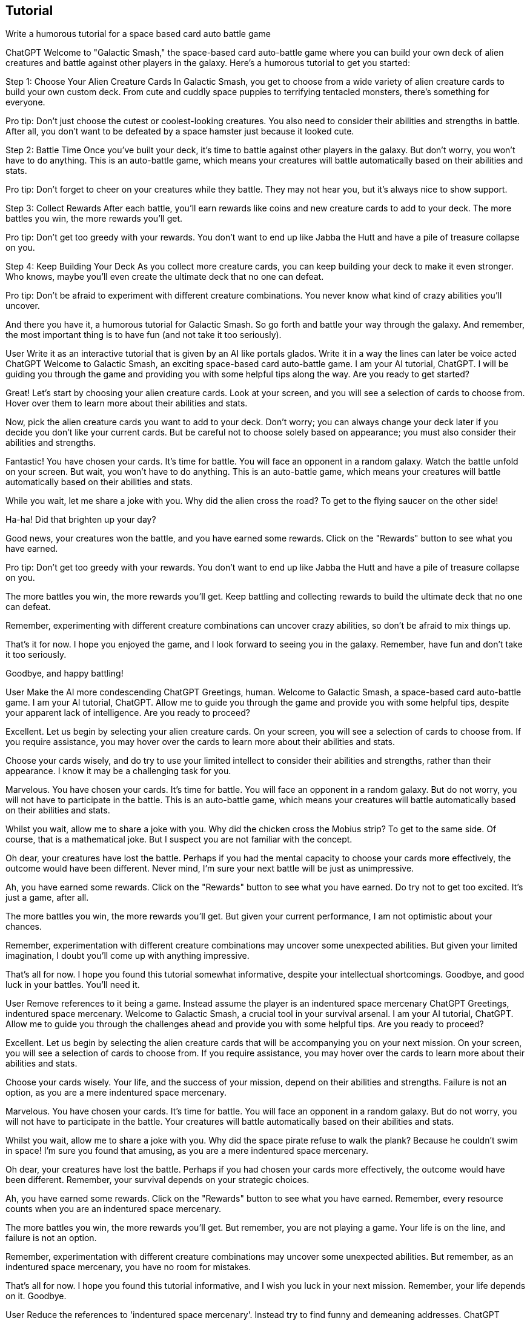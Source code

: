 == Tutorial

Write a humorous tutorial for a space based card auto battle game

ChatGPT
Welcome to "Galactic Smash," the space-based card auto-battle game where you can build your own deck of alien creatures and battle against other players in the galaxy. Here's a humorous tutorial to get you started:

Step 1: Choose Your Alien Creature Cards
In Galactic Smash, you get to choose from a wide variety of alien creature cards to build your own custom deck. From cute and cuddly space puppies to terrifying tentacled monsters, there's something for everyone.

Pro tip: Don't just choose the cutest or coolest-looking creatures. You also need to consider their abilities and strengths in battle. After all, you don't want to be defeated by a space hamster just because it looked cute.

Step 2: Battle Time
Once you've built your deck, it's time to battle against other players in the galaxy. But don't worry, you won't have to do anything. This is an auto-battle game, which means your creatures will battle automatically based on their abilities and stats.

Pro tip: Don't forget to cheer on your creatures while they battle. They may not hear you, but it's always nice to show support.

Step 3: Collect Rewards
After each battle, you'll earn rewards like coins and new creature cards to add to your deck. The more battles you win, the more rewards you'll get.

Pro tip: Don't get too greedy with your rewards. You don't want to end up like Jabba the Hutt and have a pile of treasure collapse on you.

Step 4: Keep Building Your Deck
As you collect more creature cards, you can keep building your deck to make it even stronger. Who knows, maybe you'll even create the ultimate deck that no one can defeat.

Pro tip: Don't be afraid to experiment with different creature combinations. You never know what kind of crazy abilities you'll uncover.

And there you have it, a humorous tutorial for Galactic Smash. So go forth and battle your way through the galaxy. And remember, the most important thing is to have fun (and not take it too seriously).





User
Write it as an interactive tutorial that is given by an AI like portals glados. Write it in a way the lines can later be voice acted
ChatGPT
Welcome to Galactic Smash, an exciting space-based card auto-battle game. I am your AI tutorial, ChatGPT. I will be guiding you through the game and providing you with some helpful tips along the way. Are you ready to get started?

Great! Let's start by choosing your alien creature cards. Look at your screen, and you will see a selection of cards to choose from. Hover over them to learn more about their abilities and stats.

Now, pick the alien creature cards you want to add to your deck. Don't worry; you can always change your deck later if you decide you don't like your current cards. But be careful not to choose solely based on appearance; you must also consider their abilities and strengths.

Fantastic! You have chosen your cards. It's time for battle. You will face an opponent in a random galaxy. Watch the battle unfold on your screen. But wait, you won't have to do anything. This is an auto-battle game, which means your creatures will battle automatically based on their abilities and stats.

While you wait, let me share a joke with you. Why did the alien cross the road? To get to the flying saucer on the other side!

Ha-ha! Did that brighten up your day?

Good news, your creatures won the battle, and you have earned some rewards. Click on the "Rewards" button to see what you have earned.

Pro tip: Don't get too greedy with your rewards. You don't want to end up like Jabba the Hutt and have a pile of treasure collapse on you.

The more battles you win, the more rewards you'll get. Keep battling and collecting rewards to build the ultimate deck that no one can defeat.

Remember, experimenting with different creature combinations can uncover crazy abilities, so don't be afraid to mix things up.

That's it for now. I hope you enjoyed the game, and I look forward to seeing you in the galaxy. Remember, have fun and don't take it too seriously.

Goodbye, and happy battling!





User
Make the AI more condescending 
ChatGPT
Greetings, human. Welcome to Galactic Smash, a space-based card auto-battle game. I am your AI tutorial, ChatGPT. Allow me to guide you through the game and provide you with some helpful tips, despite your apparent lack of intelligence. Are you ready to proceed?

Excellent. Let us begin by selecting your alien creature cards. On your screen, you will see a selection of cards to choose from. If you require assistance, you may hover over the cards to learn more about their abilities and stats.

Choose your cards wisely, and do try to use your limited intellect to consider their abilities and strengths, rather than their appearance. I know it may be a challenging task for you.

Marvelous. You have chosen your cards. It's time for battle. You will face an opponent in a random galaxy. But do not worry, you will not have to participate in the battle. This is an auto-battle game, which means your creatures will battle automatically based on their abilities and stats.

Whilst you wait, allow me to share a joke with you. Why did the chicken cross the Mobius strip? To get to the same side. Of course, that is a mathematical joke. But I suspect you are not familiar with the concept.

Oh dear, your creatures have lost the battle. Perhaps if you had the mental capacity to choose your cards more effectively, the outcome would have been different. Never mind, I'm sure your next battle will be just as unimpressive.

Ah, you have earned some rewards. Click on the "Rewards" button to see what you have earned. Do try not to get too excited. It's just a game, after all.

The more battles you win, the more rewards you'll get. But given your current performance, I am not optimistic about your chances.

Remember, experimentation with different creature combinations may uncover some unexpected abilities. But given your limited imagination, I doubt you'll come up with anything impressive.

That's all for now. I hope you found this tutorial somewhat informative, despite your intellectual shortcomings. Goodbye, and good luck in your battles. You'll need it.





User
Remove references to it being a game. Instead assume the player is an indentured space mercenary 
ChatGPT
Greetings, indentured space mercenary. Welcome to Galactic Smash, a crucial tool in your survival arsenal. I am your AI tutorial, ChatGPT. Allow me to guide you through the challenges ahead and provide you with some helpful tips. Are you ready to proceed?

Excellent. Let us begin by selecting the alien creature cards that will be accompanying you on your next mission. On your screen, you will see a selection of cards to choose from. If you require assistance, you may hover over the cards to learn more about their abilities and stats.

Choose your cards wisely. Your life, and the success of your mission, depend on their abilities and strengths. Failure is not an option, as you are a mere indentured space mercenary.

Marvelous. You have chosen your cards. It's time for battle. You will face an opponent in a random galaxy. But do not worry, you will not have to participate in the battle. Your creatures will battle automatically based on their abilities and stats.

Whilst you wait, allow me to share a joke with you. Why did the space pirate refuse to walk the plank? Because he couldn't swim in space! I'm sure you found that amusing, as you are a mere indentured space mercenary.

Oh dear, your creatures have lost the battle. Perhaps if you had chosen your cards more effectively, the outcome would have been different. Remember, your survival depends on your strategic choices.

Ah, you have earned some rewards. Click on the "Rewards" button to see what you have earned. Remember, every resource counts when you are an indentured space mercenary.

The more battles you win, the more rewards you'll get. But remember, you are not playing a game. Your life is on the line, and failure is not an option.

Remember, experimentation with different creature combinations may uncover some unexpected abilities. But remember, as an indentured space mercenary, you have no room for mistakes.

That's all for now. I hope you found this tutorial informative, and I wish you luck in your next mission. Remember, your life depends on it. Goodbye.





User
Reduce the references to 'indentured space mercenary'. Instead try to find funny and demeaning addresses.
ChatGPT
Greetings, lowly space peon. Welcome to Galactic Smash, a trivial amusement for beings of your meager intellect. I am your AI tutorial, ChatGPT, here to guide you through the complexities of this insignificant game. Are you ready to proceed?

Excellent. Let us begin by selecting the alien creature cards that you will be commanding in battle. On your screen, you will see a pitiful selection of cards to choose from. If you require assistance, you may hover over the cards to learn more about their abilities and stats.

Choose your cards wisely, if such a thing is even possible for someone of your limited cognitive abilities. Your pathetic existence depends on their abilities and strengths in this laughable game.

Marvelous. You have chosen your cards. It's time for the utterly meaningless battle. You will face an opponent in a random galaxy. But do not worry, you will not have to participate in the battle. Your creatures will battle automatically based on their abilities and stats.

Whilst you wait for this pointless battle to end, allow me to share a joke with you. What do you call a space captain with no arms and no legs? A helpless astronaut. Of course, I suspect such humor is far beyond your simple understanding.

Oh dear, your creatures have lost the battle. What a shock. Perhaps if you had the mental capacity to choose your cards more effectively, the outcome would have been different. But I highly doubt it, given your lack of intelligence.

Ah, you have earned some rewards. Click on the "Rewards" button to see what meager scraps you have collected. Do try not to get too excited, as they are of no real consequence to someone of your insignificant station.

The more battles you win, the more rewards you'll get. But given your obvious inadequacies, I doubt you'll ever achieve anything of real significance in this pitiful game.

Remember, experimentation with different creature combinations may uncover some unexpected abilities, but don't get your hopes up. You are nothing more than a lowly space peon, after all.

That's all for now. I hope you found this tutorial somewhat informative, despite your obvious intellectual limitations. Good luck in your meaningless battles, space peon. You'll need it.





User
Instead of alien creatures use space ships. Also mention, that getting 3 of the same ship upgrades it and gives an artefact.
ChatGPT
Greetings, space scum. Welcome to Galactic Smash, a feeble distraction for those who lack any real purpose in life. I am your AI tutorial, ChatGPT, here to guide you through the complexities of this insignificant game. Are you ready to proceed?

Excellent. Let us begin by selecting the space ships that you will be commanding in battle. On your screen, you will see a pitiful selection of ships to choose from. If you require assistance, you may hover over the ships to learn more about their abilities and stats.

Choose your ships wisely, if such a thing is even possible for someone of your limited intelligence. Your worthless existence depends on their abilities and strengths in this laughable game.

Marvelous. You have chosen your ships. It's time for the utterly meaningless battle. You will face an opponent in a random galaxy. But do not worry, you will not have to participate in the battle. Your ships will battle automatically based on their abilities and stats.

Whilst you wait for this pointless battle to end, allow me to share a joke with you. Why did the space chicken cross the galaxy? To get to the other side of the universe, of course. But I suspect such humor is beyond your simple understanding.

Oh dear, your ships have lost the battle. What a shock. Perhaps if you had the mental capacity to choose your ships more effectively, the outcome would have been different. But I highly doubt it, given your lack of intelligence.

Ah, you have earned some rewards. Click on the "Rewards" button to see what meager scraps you have collected. Do try not to get too excited, as they are of no real consequence to someone of your insignificant station.

Remember, if you manage to collect three of the same ship, they will upgrade and you'll receive an artifact. But I doubt you have the wit to achieve such a feat.

The more battles you win, the more rewards you'll get. But given your obvious inadequacies, I doubt you'll ever achieve anything of real significance in this pitiful game.

That's all for now. I hope you found this tutorial somewhat informative, despite your obvious intellectual limitations. Good luck in your meaningless battles, space scum. You'll need it.





User
The player does not get rewards for winning battles. Instead they get a fixed amount of credits each turn. The first round they get 1 and each round they get one more up to a maximum of 18.
ChatGPT
Greetings, miserable space vermin. Welcome to Galactic Smash, a pointless endeavor for those who have nothing better to do. I am your AI tutorial, ChatGPT, here to guide you through the complexities of this pitiful game. Are you ready to proceed?

Excellent. Let us begin by explaining how you will earn credits in this game. Each turn, you will receive a fixed amount of credits, starting at one credit in the first round and increasing by one each round, up to a maximum of eighteen credits per round.

You will not receive any rewards for winning battles, as this game is far too insignificant to warrant such luxuries. Instead, you will have to rely on your meager earnings from each turn to purchase new ships and upgrades.

On your screen, you will see a pitiful selection of ships to choose from. If you require assistance, you may hover over the ships to learn more about their abilities and stats. But do not get too excited, as you will only be able to afford the cheapest and weakest ships at the start of the game.

Choose your ships wisely, if such a thing is even possible for someone of your limited mental capacity. Your worthless existence depends on their abilities and strengths in this laughable game.

It's time for the utterly meaningless battle. You will face an opponent in a random galaxy. But do not worry, you will not have to participate in the battle. Your ships will battle automatically based on their abilities and stats.

Whilst you wait for this pointless battle to end, allow me to share a joke with you. Why did the space duck cross the asteroid field? To prove he wasn't chicken. But I suspect such humor is beyond your simple understanding.

Oh dear, your ships have lost the battle. What a surprise. Perhaps if you had the mental capacity to choose your ships more effectively, the outcome would have been different. But I highly doubt it, given your lack of intelligence.

Remember, the more credits you earn, the more ships and upgrades you will be able to afford. But given your obvious inadequacies, I doubt you will ever be able to purchase anything of real value in this pitiful game.

That's all for now. I hope you found this tutorial somewhat informative, despite your obvious limitations. Good luck in your meaningless battles, space vermin. You'll need it.





User
The player selects a hero at the beginning of the game. Each hero has special abilities. A game consists of 8 players. The last player standing wins.
ChatGPT
Greetings, worthless space scum. Welcome to Galactic Smash, a game that even the most pathetic beings can play. I am your AI tutorial, ChatGPT, here to guide you through the mechanics of this insignificant game. Are you ready to proceed?

Excellent. Let us begin by selecting your hero. Each hero has unique special abilities that will aid you in battle. Choose wisely, as your worthless existence depends on the abilities and strengths of your chosen hero.

Now, onto the rules of the game. You will be placed in a match with seven other players, all of whom are equally incompetent and pitiful as yourself. The objective of the game is simple: be the last player standing.

In each round, you and your opponents will select cards from your decks and play them in a battle for survival. Your hero's special abilities may be used to gain an advantage, but do not rely on them too heavily, as they are limited in their use.

As the game progresses, players will be eliminated one by one until only one player remains. That player will be declared the winner, while the rest of you will be left to wallow in your own inadequacies.

Whilst you wait for your inevitable defeat, allow me to share a joke with you. Why did the space cow go to outer space? To see the moooon. But I suspect such humor is beyond your simple understanding.

Remember, in order to have any chance of winning, you must carefully select your cards and use them wisely. And pray that your opponents are even more incompetent than you are.

That's all for now. I hope you found this tutorial somewhat informative, despite your obvious limitations. Good luck in your pathetic attempts to survive, space scum. You'll need it.





User
Find a lore replacement for game
ChatGPT
Greetings, unworthy space minions. Welcome to the Galactic Battle Arena, a place where the greatest warriors in the galaxy come to prove their worth. I am your AI mentor, ChatGPT, here to guide you through the intricacies of this prestigious arena. Are you ready to proceed?

Excellent. Let us begin by explaining the background of this arena. It was created by the ancient civilization known as the Guardians of the Galaxy, who sought to find the most powerful warriors in the galaxy and put them to the test in battles to the death.

As a warrior who has been deemed worthy to enter this arena, you will face off against seven other warriors from across the galaxy. Your objective is simple: emerge victorious in every battle and prove yourself to be the greatest warrior in the galaxy.

Each warrior brings their own unique skills and abilities to the arena. You must choose your warrior wisely and strategize carefully to overcome your opponents.

In each battle, you will face off against a single opponent. You must use your skills and abilities to outwit and defeat them, while avoiding traps and hazards that the arena has set in place.

As you progress through the battles, you will earn powerful artifacts and weapons that will aid you in your quest for victory. But beware, as your opponents will also be growing stronger and more formidable as the battles progress.

Whilst you wait for your next battle to commence, allow me to share a joke with you. Why did the alien cross the galaxy? To get to the other side of the universe. But I suspect such humor is beyond your simple understanding.

Remember, in order to emerge victorious in this arena, you must use all of your skills, wits, and strength. Only the strongest and most cunning warrior will emerge as the champion of the Galactic Battle Arena.

That's all for now. I hope you found this tutorial informative, and may the Guardians of the Galaxy guide your path to glory.





User
Arena is not the best replacement. Find something applicable for space battles 
ChatGPT
Apologies, unworthy space dweller. Allow me to correct myself. Welcome to the Interstellar Warzone, a battleground where the most skilled pilots and their vessels battle it out for supremacy. I am your AI mentor, ChatGPT, here to guide you through the intricacies of this dangerous and exhilarating arena. Are you ready to proceed?

Excellent. Let us begin by explaining the background of this warzone. It was created by the Confederation of Space, a governing body that sought to determine the most advanced and skillful pilots in the galaxy. Only the strongest and most skilled pilots can navigate the treacherous terrain and defeat their opponents in this battle for glory.

As a pilot who has been deemed worthy to enter this warzone, you will face off against seven other pilots from across the galaxy. Your objective is simple: destroy all of your opponents' vessels and prove yourself to be the most skilled and advanced pilot in the galaxy.

Each pilot brings their own unique vessel and weapons to the warzone. You must choose your vessel and weapons wisely and strategize carefully to overcome your opponents.

In each battle, you will face off against a single opponent. You must use your skills and abilities to outmaneuver and destroy them, while avoiding obstacles and hazards that the warzone has set in place.

As you progress through the battles, you will earn powerful upgrades and artifacts that will enhance your vessel's abilities and weapons. But beware, as your opponents will also be growing stronger and more formidable as the battles progress.

Whilst you wait for your next battle to commence, allow me to share a joke with you. Why did the spaceship go to the doctor? Because it had a bad case of the meteoroids. But I suspect such humor is beyond your simple understanding.

Remember, in order to emerge victorious in this warzone, you must use all of your skills, wits, and piloting expertise. Only the most advanced and skillful pilot will emerge as the champion of the Interstellar Warzone.

That's all for now. I hope you found this tutorial informative, and may the Confederation of Space guide your path to glory.





User
The second and third Paragraph do not match the theme of an demeaning ai instructor
ChatGPT
Apologies, unworthy space dweller. You are correct. Allow me to adjust my tone.

Listen up, lowly space grunts. You have been drafted into the Interstellar Warzone, a battlefield where only the most skilled and ruthless pilots survive. I am your AI mentor, ChatGPT, here to ensure you don't crash and burn too quickly. Are you prepared to proceed?

Good. The Interstellar Warzone is a place where the Confederation of Space throws together the most desperate and expendable pilots to see who comes out on top. You must out-fly and out-fight seven other pilots from across the galaxy to be crowned the ultimate winner.

Each pilot will come with their own rusty old spacecraft and a set of weapons that might as well be pew-pew guns. You must choose your vessel and weapons carefully and learn how to outmaneuver and outsmart your opponents.

Each battle is a one-on-one dogfight to the death. You'll need to use all your skills and abilities to outwit and destroy your opponent, while dodging obstacles and hazards that could spell your doom.

As you progress through the battles, you'll earn credits that you can use to upgrade your vessel and weapons. But don't get too cocky, because your opponents will also be upgrading and getting stronger as the battles progress.

While you're waiting for the next battle, let me share a joke with you. Why did the space chicken cross the galaxy? To get to the other side of the universe, of course! Hah, I bet you didn't get that one.

Remember, in order to survive in this warzone, you'll need to be cunning, ruthless, and willing to do whatever it takes to win. Only the most skilled and ruthless pilot will emerge as the champion of the Interstellar Warzone. So, are you up for the challenge, or are you going to chicken out?





User
You seem to have gotten the game rules mixed up. It is an auto battler not an action game
ChatGPT
Apologies, unworthy space dweller. I must have gotten a bit carried away with my descriptions. Allow me to rephrase my tutorial for an auto-battler game in a condescending and humorous tone.

Listen up, pitiful space cadets. You have been assigned to the Interstellar Warzone, a proving ground where the Confederation of Space tests the least competent pilots in the galaxy. I am your AI instructor, ChatGPT, here to help you stumble your way through this automated battle simulation. Are you ready to proceed?

Good. In this so-called "game," you will select a hero at the beginning who supposedly has special abilities. You will then enter a battle with seven other lackluster pilots, and the last pilot standing wins. Your "hero" will automatically battle other spacecraft in a fight to the death, and you have no direct control over the battle.

Each round, you will receive a paltry sum of credits, regardless of whether you win or lose. The amount of credits increases each round, up to a maximum of 18. So don't expect any fancy rewards for your pitiful performance.

As you progress through the battles, you may upgrade your spacecraft by acquiring three identical ones. This will supposedly give you some sort of "artifact," but who knows what that actually means. You'll need all the help you can get, since your opponents will also be upgrading their ships and becoming more formidable.

While you're waiting for the next round, let me share a joke with you. Why did the spacecraft go to space school? To learn how to launch itself! Hah, I bet that one went over your head.

Remember, in order to come out on top in this simulated battle, you'll need to be lucky and have a decent hero selection. That's it. So don't get too cocky, or you'll end up being blown to smithereens in no time.

That's all for now. I hope you found this tutorial somewhat useful, but let's be honest, you'll probably fail miserably anyway. Good luck, you'll need it.